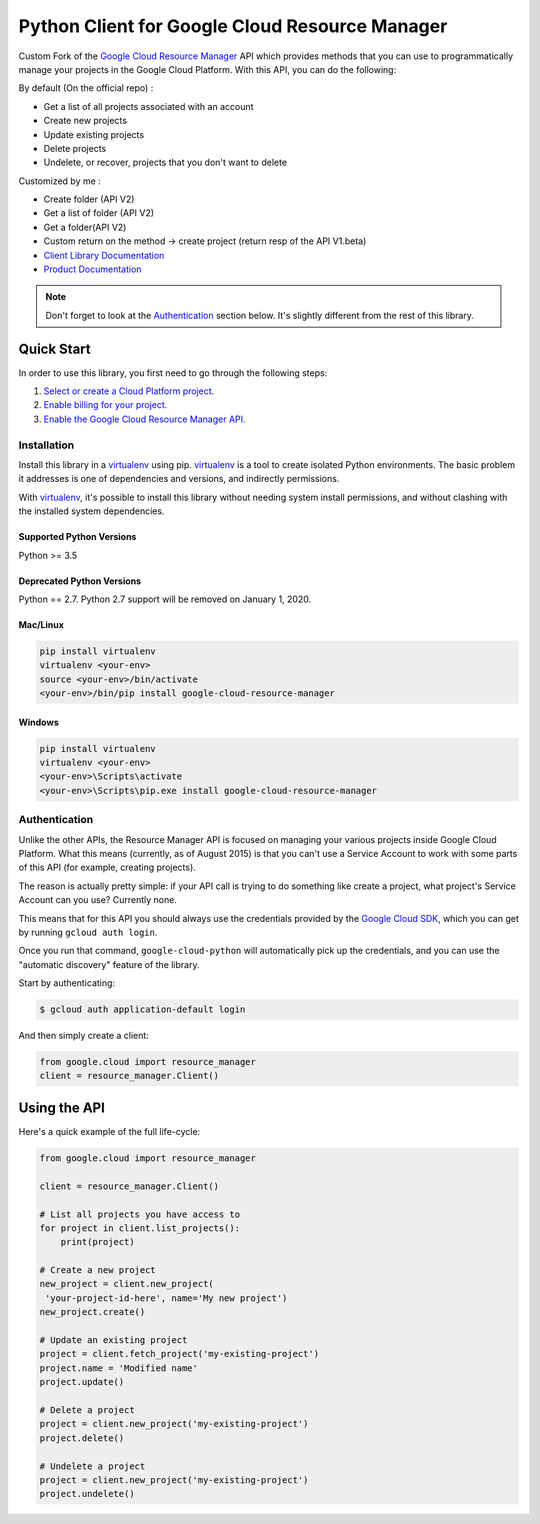 Python Client for Google Cloud Resource Manager
===============================================

|alpha| |pypi| |versions| 

Custom Fork of the `Google Cloud Resource Manager`_ API which provides methods that you can use
to programmatically manage your projects in the Google Cloud Platform.
With this API, you can do the following:

By default (On the official repo) :

- Get a list of all projects associated with an account
- Create new projects
- Update existing projects
- Delete projects
- Undelete, or recover, projects that you don't want to delete

Customized by me :

- Create folder (API V2)
- Get a list of folder (API V2)
- Get a folder(API V2)
- Custom return on the method -> create project (return resp of the API V1.beta)


- `Client Library Documentation`_
- `Product Documentation`_


.. |alpha| image:: https://img.shields.io/badge/support-alpha-orange.svg
   :target: https://github.com/googleapis/google-cloud-python/blob/master/README.rst#alpha-support
.. |pypi| image:: https://img.shields.io/pypi/v/google-cloud-resource-manager.svg
   :target: https://pypi.org/project/google-cloud-resource-manager/
.. |versions| image:: https://img.shields.io/pypi/pyversions/google-cloud-resource-manager.svg
   :target: https://pypi.org/project/google-cloud-resource-manager/
.. _Google Cloud Resource Manager: https://cloud.google.com/resource-manager/
.. _Client Library Documentation: https://googleapis.dev/python/cloudresourcemanager/latest
.. _Product Documentation: https://cloud.google.com/resource-manager/docs/

.. note::

    Don't forget to look at the `Authentication`_ section below.
    It's slightly different from the rest of this library.

Quick Start
-----------

In order to use this library, you first need to go through the following steps:

1. `Select or create a Cloud Platform project.`_
2. `Enable billing for your project.`_
3. `Enable the Google Cloud Resource Manager API.`_

.. _Select or create a Cloud Platform project.: https://console.cloud.google.com/project
.. _Enable billing for your project.: https://cloud.google.com/billing/docs/how-to/modify-project#enable_billing_for_a_project
.. _Enable the Google Cloud Resource Manager API.:  https://cloud.google.com/resource-manager

Installation
~~~~~~~~~~~~

Install this library in a `virtualenv`_ using pip. `virtualenv`_ is a tool to
create isolated Python environments. The basic problem it addresses is one of
dependencies and versions, and indirectly permissions.

With `virtualenv`_, it's possible to install this library without needing system
install permissions, and without clashing with the installed system
dependencies.

.. _`virtualenv`: https://virtualenv.pypa.io/en/latest/


Supported Python Versions
^^^^^^^^^^^^^^^^^^^^^^^^^
Python >= 3.5

Deprecated Python Versions
^^^^^^^^^^^^^^^^^^^^^^^^^^
Python == 2.7. Python 2.7 support will be removed on January 1, 2020.


Mac/Linux
^^^^^^^^^

.. code-block:: console

    pip install virtualenv
    virtualenv <your-env>
    source <your-env>/bin/activate
    <your-env>/bin/pip install google-cloud-resource-manager


Windows
^^^^^^^

.. code-block:: console

    pip install virtualenv
    virtualenv <your-env>
    <your-env>\Scripts\activate
    <your-env>\Scripts\pip.exe install google-cloud-resource-manager


Authentication
~~~~~~~~~~~~~~

Unlike the other APIs, the Resource Manager API is focused on managing your
various projects inside Google Cloud Platform. What this means (currently, as
of August 2015) is that you can't use a Service Account to work with some
parts of this API (for example, creating projects).

The reason is actually pretty simple: if your API call is trying to do
something like create a project, what project's Service Account can you use?
Currently none.

This means that for this API you should always use the credentials
provided by the `Google Cloud SDK`_, which you can get by running
``gcloud auth login``.

.. _Google Cloud SDK: http://cloud.google.com/sdk

Once you run that command, ``google-cloud-python`` will automatically pick up
the credentials, and you can use the "automatic discovery" feature of the
library.

Start by authenticating:

.. code-block:: bash

    $ gcloud auth application-default login

And then simply create a client:

.. code-block:: python

   from google.cloud import resource_manager
   client = resource_manager.Client()

Using the API
-------------

Here's a quick example of the full life-cycle:

.. code-block:: python

   from google.cloud import resource_manager

   client = resource_manager.Client()

   # List all projects you have access to
   for project in client.list_projects():
       print(project)

   # Create a new project
   new_project = client.new_project(
    'your-project-id-here', name='My new project')
   new_project.create()

   # Update an existing project
   project = client.fetch_project('my-existing-project')
   project.name = 'Modified name'
   project.update()

   # Delete a project
   project = client.new_project('my-existing-project')
   project.delete()

   # Undelete a project
   project = client.new_project('my-existing-project')
   project.undelete()
